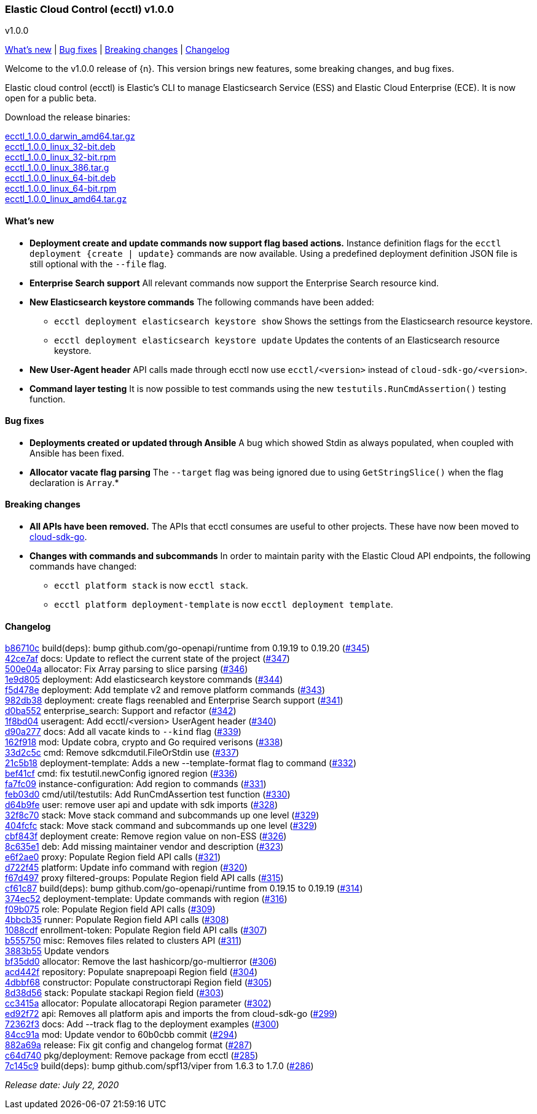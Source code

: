 [id="{p}-release-notes-v1.0.0"]
=== Elastic Cloud Control (ecctl) v1.0.0
++++
<titleabbrev>v1.0.0</titleabbrev>
++++

<<{p}-release-notes-v1.0.0-whats-new,What's new>> | <<{p}-release-notes-v1.0.0-bug-fixes,Bug fixes>> | <<{p}-release-notes-v1.0.0-breaking-changes,Breaking changes>> | <<{p}-release-notes-v1.0.0-changelog,Changelog>>

Welcome to the v1.0.0 release of {n}. This version brings new features, some breaking changes, and bug fixes.

Elastic cloud control (ecctl) is Elastic’s CLI to manage Elasticsearch Service (ESS) and Elastic Cloud Enterprise (ECE). It is now open for a public beta.

Download the release binaries:

[%hardbreaks]
https://download.elastic.co/downloads/ecctl/1.0.0/ecctl_1.0.0_darwin_amd64.tar.gz[ecctl_1.0.0_darwin_amd64.tar.gz]
https://download.elastic.co/downloads/ecctl/1.0.0/ecctl_1.0.0_linux_32-bit.deb[ecctl_1.0.0_linux_32-bit.deb]
https://download.elastic.co/downloads/ecctl/1.0.0/ecctl_1.0.0_linux_32-bit.rpm[ecctl_1.0.0_linux_32-bit.rpm]
https://download.elastic.co/downloads/ecctl/1.0.0/ecctl_1.0.0_linux_386.tar.g[ecctl_1.0.0_linux_386.tar.g]
https://download.elastic.co/downloads/ecctl/1.0.0/ecctl_1.0.0_linux_64-bit.deb[ecctl_1.0.0_linux_64-bit.deb]
https://download.elastic.co/downloads/ecctl/1.0.0/ecctl_1.0.0_linux_64-bit.rpm[ecctl_1.0.0_linux_64-bit.rpm]
https://download.elastic.co/downloads/ecctl/1.0.0/ecctl_1.0.0_linux_amd64.tar.gz[ecctl_1.0.0_linux_amd64.tar.gz]

[float]
[id="{p}-release-notes-v1.0.0-whats-new"]
==== What's new

* *Deployment create and update commands now support flag based actions.* Instance definition flags for the `ecctl deployment {create | update}` commands are now available. Using a predefined deployment definition JSON file is still optional with the `--file` flag.

* *Enterprise Search support* All relevant commands now support the Enterprise Search resource kind.

* *New Elasticsearch keystore commands* The following commands have been added:
+
--
* `ecctl deployment elasticsearch keystore show` Shows the settings from the Elasticsearch resource keystore.
* `ecctl deployment elasticsearch keystore update` Updates the contents of an Elasticsearch resource keystore.
--

* *New User-Agent header* API calls made through ecctl now use `ecctl/<version>` instead of `cloud-sdk-go/<version>`.

* *Command layer testing* It is now possible to test commands using the new `testutils.RunCmdAssertion()` testing function.

[float]
[id="{p}-release-notes-v1.0.0-bug-fixes"]
==== Bug fixes

* *Deployments created or updated through Ansible* A bug which showed Stdin as always populated, when coupled with Ansible has been fixed.

* *Allocator vacate flag parsing* The `--target` flag was being ignored due to using `GetStringSlice()` when the flag declaration is `Array`.*

[float]
[id="{p}-release-notes-v1.0.0-breaking-changes"]
==== Breaking changes

* *All APIs have been removed.* The APIs that ecctl consumes are useful to other projects. These have now been moved to https://github.com/elastic/cloud-sdk-go/tree/master/pkg/api[cloud-sdk-go].

* *Changes with commands and subcommands* In order to maintain parity with the Elastic Cloud API endpoints, the following commands have changed:
+
--
* `ecctl platform stack` is now `ecctl stack`.
* `ecctl platform deployment-template` is now `ecctl deployment template`.
--


[float]
[id="{p}-release-notes-v1.0.0-changelog"]
==== Changelog
// The following section is autogenerated via git

[%hardbreaks]
https://github.com/elastic/ecctl/commit/b86710c[b86710c] build(deps): bump github.com/go-openapi/runtime from 0.19.19 to 0.19.20 (https://github.com/elastic/ecctl/pull/345[#345])
https://github.com/elastic/ecctl/commit/42ce7af[42ce7af] docs: Update to reflect the current state of the project (https://github.com/elastic/ecctl/pull/347[#347])
https://github.com/elastic/ecctl/commit/500e04a[500e04a] allocator: Fix Array parsing to slice parsing (https://github.com/elastic/ecctl/pull/346[#346])
https://github.com/elastic/ecctl/commit/1e9d805[1e9d805] deployment: Add elasticsearch keystore commands (https://github.com/elastic/ecctl/pull/344[#344])
https://github.com/elastic/ecctl/commit/f5d478e[f5d478e] deployment: Add template v2 and remove platform commands (https://github.com/elastic/ecctl/pull/343[#343])
https://github.com/elastic/ecctl/commit/982db38[982db38] deployment: create flags reenabled and Enterprise Search support (https://github.com/elastic/ecctl/pull/341[#341])
https://github.com/elastic/ecctl/commit/d0ba552[d0ba552] enterprise_search: Support and refactor (https://github.com/elastic/ecctl/pull/342[#342])
https://github.com/elastic/ecctl/commit/1f8bd04[1f8bd04] useragent: Add ecctl/<version> UserAgent header (https://github.com/elastic/ecctl/pull/340[#340])
https://github.com/elastic/ecctl/commit/d90a277[d90a277] docs: Add all vacate kinds to `--kind` flag (https://github.com/elastic/ecctl/pull/339[#339])
https://github.com/elastic/ecctl/commit/162f918[162f918] mod: Update cobra, crypto and Go required verisons (https://github.com/elastic/ecctl/pull/338[#338])
https://github.com/elastic/ecctl/commit/33d2c5c[33d2c5c] cmd: Remove sdkcmdutil.FileOrStdin use (https://github.com/elastic/ecctl/pull/337[#337])
https://github.com/elastic/ecctl/commit/21c5b18[21c5b18] deployment-template: Adds a new --template-format flag to command (https://github.com/elastic/ecctl/pull/332[#332])
https://github.com/elastic/ecctl/commit/bef41cf[bef41cf] cmd: fix testutil.newConfig ignored region (https://github.com/elastic/ecctl/pull/336[#336])
https://github.com/elastic/ecctl/commit/fa7fc09[fa7fc09] instance-configuration: Add region to commands (https://github.com/elastic/ecctl/pull/331[#331])
https://github.com/elastic/ecctl/commit/feb03d0[feb03d0] cmd/util/testutils: Add RunCmdAssertion test function (https://github.com/elastic/ecctl/pull/330[#330])
https://github.com/elastic/ecctl/commit/d64b9fe[d64b9fe] user: remove user api and update with sdk imports (https://github.com/elastic/ecctl/pull/328[#328])
https://github.com/elastic/ecctl/commit/32f8c70[32f8c70] stack: Move stack command and subcommands up one level (https://github.com/elastic/ecctl/pull/329[#329])
https://github.com/elastic/ecctl/commit/404fcfc[404fcfc] stack: Move stack command and subcommands up one level (https://github.com/elastic/ecctl/pull/329[#329])
https://github.com/elastic/ecctl/commit/cbf843f[cbf843f] deployment create: Remove region value on non-ESS (https://github.com/elastic/ecctl/pull/326[#326])
https://github.com/elastic/ecctl/commit/8c635e1[8c635e1] deb: Add missing maintainer vendor and description (https://github.com/elastic/ecctl/pull/323[#323])
https://github.com/elastic/ecctl/commit/e6f2ae0[e6f2ae0] proxy: Populate Region field API calls (https://github.com/elastic/ecctl/pull/321[#321])
https://github.com/elastic/ecctl/commit/d722f45[d722f45] platform: Update info command with region (https://github.com/elastic/ecctl/pull/320[#320])
https://github.com/elastic/ecctl/commit/f67d497[f67d497] proxy filtered-groups: Populate Region field API calls (https://github.com/elastic/ecctl/pull/315[#315])
https://github.com/elastic/ecctl/commit/cf61c87[cf61c87] build(deps): bump github.com/go-openapi/runtime from 0.19.15 to 0.19.19 (https://github.com/elastic/ecctl/pull/314[#314])
https://github.com/elastic/ecctl/commit/374ec52[374ec52] deployment-template: Update commands with region (https://github.com/elastic/ecctl/pull/316[#316])
https://github.com/elastic/ecctl/commit/f09b075[f09b075] role: Populate Region field API calls (https://github.com/elastic/ecctl/pull/309[#309])
https://github.com/elastic/ecctl/commit/4bbcb35[4bbcb35] runner: Populate Region field API calls (https://github.com/elastic/ecctl/pull/308[#308])
https://github.com/elastic/ecctl/commit/1088cdf[1088cdf] enrollment-token: Populate Region field API calls (https://github.com/elastic/ecctl/pull/307[#307])
https://github.com/elastic/ecctl/commit/b555750[b555750] misc: Removes files related to clusters API (https://github.com/elastic/ecctl/pull/311[#311])
https://github.com/elastic/ecctl/commit/3883b55[3883b55] Update vendors
https://github.com/elastic/ecctl/commit/bf35dd0[bf35dd0] allocator: Remove the last hashicorp/go-multierror (https://github.com/elastic/ecctl/pull/306[#306])
https://github.com/elastic/ecctl/commit/acd442f[acd442f] repository: Populate snaprepoapi Region field (https://github.com/elastic/ecctl/pull/304[#304])
https://github.com/elastic/ecctl/commit/4dbbf68[4dbbf68] constructor: Populate constructorapi Region field (https://github.com/elastic/ecctl/pull/305[#305])
https://github.com/elastic/ecctl/commit/8d38d56[8d38d56] stack: Populate stackapi Region field (https://github.com/elastic/ecctl/pull/303[#303])
https://github.com/elastic/ecctl/commit/cc3415a[cc3415a] allocator: Populate allocatorapi Region parameter (https://github.com/elastic/ecctl/pull/302[#302])
https://github.com/elastic/ecctl/commit/ed92f72[ed92f72] api: Removes all platform apis and imports the from cloud-sdk-go (https://github.com/elastic/ecctl/pull/299[#299])
https://github.com/elastic/ecctl/commit/72362f3[72362f3] docs: Add --track flag to the deployment examples (https://github.com/elastic/ecctl/pull/300[#300])
https://github.com/elastic/ecctl/commit/84cc91a[84cc91a] mod: Update vendor to 60b0cbb commit (https://github.com/elastic/ecctl/pull/294[#294])
https://github.com/elastic/ecctl/commit/882a69a[882a69a] release: Fix git config and changelog format (https://github.com/elastic/ecctl/pull/287[#287])
https://github.com/elastic/ecctl/commit/c64d740[c64d740] pkg/deployment: Remove package from ecctl (https://github.com/elastic/ecctl/pull/285[#285])
https://github.com/elastic/ecctl/commit/7c145c9[7c145c9] build(deps): bump github.com/spf13/viper from 1.6.3 to 1.7.0 (https://github.com/elastic/ecctl/pull/286[#286])

_Release date: July 22, 2020_
